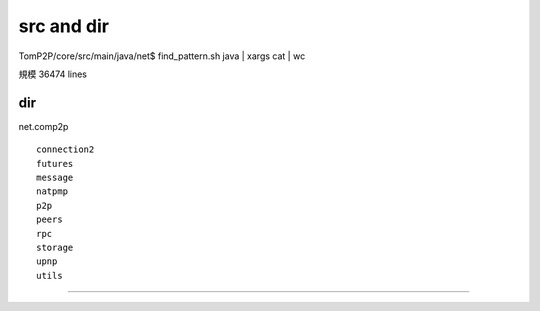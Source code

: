 src and dir
###############################################################################

TomP2P/core/src/main/java/net$ find_pattern.sh java | xargs cat | wc

規模 36474 lines

dir
*******************************************************************************

net.comp2p ::

  connection2
  futures
  message
  natpmp
  p2p
  peers
  rpc
  storage
  upnp
  utils

===============================================================================


*******************************************************************************
===============================================================================
